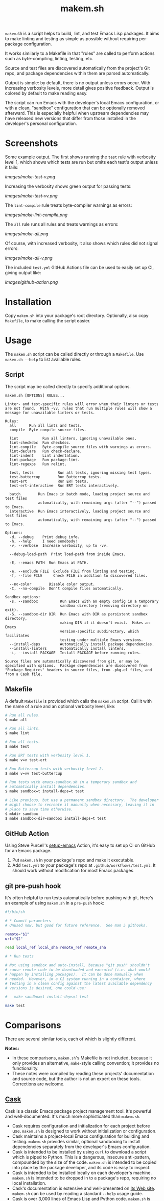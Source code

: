 #+TITLE: makem.sh

#+PROPERTY: LOGGING nil

# Note: This readme works with the org-make-toc <https://github.com/alphapapa/org-make-toc> package, which automatically updates the table of contents.

=makem=.sh is a script helps to build, lint, and test Emacs Lisp packages.  It aims to make linting and testing as simple as possible without requiring per-package configuration.

It works similarly to a Makefile in that "rules" are called to perform actions such as byte-compiling, linting, testing, etc.

Source and test files are discovered automatically from the project's Git repo, and package dependencies within them are parsed automatically.

Output is simple: by default, there is no output unless errors occur.  With increasing verbosity levels, more detail gives positive feedback.  Output is colored by default to make reading easy.

The script can run Emacs with the developer's local Emacs configuration, or with a clean, "sandbox" configuration that can be optionally removed afterward.  This is especially helpful when upstream dependencies may have released new versions that differ from those installed in the developer's personal configuration.

* Contents                                                         :noexport:
:PROPERTIES:
:TOC:      this
:END:
-  [[#installation][Installation]]
-  [[#usage][Usage]]
  -  [[#script][Script]]
  -  [[#makefile][Makefile]]
  -  [[#github-action][GitHub Action]]
  -  [[#git-pre-push-hook][git pre-push hook]]
-  [[#comparisons][Comparisons]]
-  [[#changelog][Changelog]]

* Screenshots
:PROPERTIES:
:TOC:      ignore
:END:

Some example output.  The first shows running the =test= rule with verbosity level 1, which shows which tests are run but omits each test's output unless it fails:

[[images/make-test-v.png]]

Increasing the verbosity shows green output for passing tests:

[[images/make-test-vv.png]]

The =lint-compile= rule treats byte-compiler warnings as errors:

[[images/make-lint-compile.png]]

The =all= rule runs all rules and treats warnings as errors:

[[images/make-all.png]]

Of course, with increased verbosity, it also shows which rules did not signal errors:

[[images/make-all-v.png]]

The included =test.yml= GitHub Actions file can be used to easily set up CI, giving output like:

[[images/github-action.png]]

* Installation
:PROPERTIES:
:TOC:      0
:END:

Copy =makem.sh= into your package's root directory.  Optionally, also copy =Makefile=, to make calling the script easier.

* Usage
:PROPERTIES:
:TOC:      1
:END:

The =makem.sh= script can be called directly or through a =Makefile=.  Use =makem.sh --help= to list available rules.

** Script

The script may be called directly to specify additional options.

#+BEGIN_EXAMPLE
  makem.sh [OPTIONS] RULES...

  Linter- and test-specific rules will error when their linters or tests
  are not found.  With -vv, rules that run multiple rules will show a
  message for unavailable linters or tests.

  Rules:
    all      Run all lints and tests.
    compile  Byte-compile source files.

    lint           Run all linters, ignoring unavailable ones.
    lint-checkdoc  Run checkdoc.
    lint-compile   Byte-compile source files with warnings as errors.
    lint-declare   Run check-declare.
    lint-indent    Lint indentation.
    lint-package   Run package-lint.
    lint-regexps   Run relint.

    test, tests           Run all tests, ignoring missing test types.
    test-buttercup        Run Buttercup tests.
    test-ert              Run ERT tests.
    test-ert-interactive  Run ERT tests interactively.

    batch        Run Emacs in batch mode, loading project source and test files
                 automatically, with remaining args (after "--") passed to Emacs.
    interactive  Run Emacs interactively, loading project source and test files
                 automatically, with remaining args (after "--") passed to Emacs.

  Options:
    -d, --debug    Print debug info.
    -h, --help     I need somebody!
    -v, --verbose  Increase verbosity, up to -vv.

    --debug-load-path  Print load-path from inside Emacs.

    -E, --emacs PATH  Run Emacs at PATH.

    -e, --exclude FILE  Exclude FILE from linting and testing.
    -f, --file FILE     Check FILE in addition to discovered files.

    --no-color        Disable color output.
    -C, --no-compile  Don't compile files automatically.

  Sandbox options:
    -s, --sandbox          Run Emacs with an empty config in a temporary
                           sandbox directory (removing directory on exit).
    -S, --sandbox-dir DIR  Run Emacs with DIR as persistent sandbox directory, 
                           making DIR if it doesn't exist.  Makes an Emacs
                           version-specific subdirectory, which facilitates
                           testing under multiple Emacs versions.
    --install-deps         Automatically install package dependencies.
    --install-linters      Automatically install linters.
    -i, --install PACKAGE  Install PACKAGE before running rules.

  Source files are automatically discovered from git, or may be
  specified with options.  Package dependencies are discovered from
  "Package-Requires" headers in source files, from -pkg.el files, and
  from a Cask file.
#+END_EXAMPLE

** Makefile

A default =Makefile= is provided which calls the =makem.sh= script.  Call it with the name of a rule and an optional verbosity level, like:

#+BEGIN_SRC sh
  # Run all rules.
  $ make all

  # Run all lints.
  $ make lint

  # Run all tests.
  $ make test

  # Run ERT tests with verbosity level 1.
  $ make v=v test-ert

  # Run Buttercup tests with verbosity level 2.
  $ make v=vv test-buttercup

  # Run tests with emacs-sandbox.sh in a temporary sandbox and
  # automatically install dependencies.
  $ make sandbox=t install-deps=t test

  # Like previous, but use a permanent sandbox directory.  The developer
  # might choose to recreate it manually when necessary, leaving it in
  # place to save time otherwise.
  $ mkdir sandbox
  $ make sandbox-dir=sandbox install-deps=t test
#+END_SRC

** GitHub Action

Using Steve Purcell's [[https://github.com/purcell/setup-emacs][setup-emacs]] Action, it's easy to set up CI on GitHub for an Emacs package.

1.  Put =makem.sh= in your package's repo and make it executable.
2.  Add =test.yml= to your package's repo at =.github/workflows/test.yml=.  It should work without modification for most Emacs packages.

** git pre-push hook

It's often helpful to run tests automatically before pushing with git.  Here's an example of using =makem.sh= in a =pre-push= hook:

#+BEGIN_SRC sh
  #!/bin/sh

  # * Commit parameters
  # Unused now, but good for future reference.  See man 5 githooks.

  remote="$1"
  url="$2"

  read local_ref local_sha remote_ref remote_sha

  # * Run tests

  # Not using sandbox and auto-install, because "git push" shouldn't
  # cause remote code to be downloaded and executed (i.e. what would
  # happen by installing packages).  It can be done manually when
  # needed.  However, in a CI system running in a container, where
  # testing in a clean config against the latest available dependency
  # versions is desired, one could use:

  #   make sandbox=t install-deps=t test

  make test
#+END_SRC

* Comparisons
:PROPERTIES:
:TOC:      ignore-children
:END:

There are several similar tools, each of which is slightly different.

*Notes:*
+  In these comparisons, =makem.sh='s Makefile is not included, because it only provides an alternative, =make=-style calling convention; it provides no functionality.
+  These notes were compiled by reading these projects' documentation and source code, but the author is not an expert on these tools.  Corrections are welcome.

** [[https://github.com/cask/cask][Cask]]

Cask is a classic Emacs package project management tool.  It's powerful and well-documented.  It's much more sophisticated than =makem.sh=.

+  Cask requires configuration and initialization for each project before use.  =makem.sh= is designed to work without initialization or configuration.
+  Cask maintains a project-local Emacs configuration for building and testing.  =makem.sh= provides similar, optional sandboxing to install dependencies separately from the developer's Emacs configuration.
+  Cask is intended to be installed by using =curl= to download a script which is piped to Python.  This is a dangerous, insecure anti-pattern, compounded by the size of the code.  =makem.sh= is intended to be copied into place by the package developer, and its code is easy to inspect.
+  Cask is intended to be installed locally on each developer's machine.  =makem.sh= is intended to be dropped in to a package's repo, requiring no local installation.
+  Cask's documentation is extensive and well-presented on [[https://cask.readthedocs.io/en/latest/][its Web site]].  =makem.sh= can be used by reading a standard =--help= usage guide.
+  Cask is over 3,000 lines of Emacs Lisp and Python code.  =makem.sh= is about 600 lines of very simple code in one file.

** [[https://github.com/doublep/eldev][Eldev]]

Eldev is a powerful, flexible tool.  It has many features and can be extended and configured for each project.  It's designed to be much more sophisticated than =makem.sh=.

+  Eldev requires some initialization and configuration for each project before use.  =makem.sh= is designed to work without initialization or configuration.
+  Eldev installs dependencies in an Emacs version-specific directory in the package repo, which allows testing with multiple Emacs versions.  =makem.sh= can either use dependencies that exist in the developer's local Emacs configuration, or it can use built-in sandboxing to install dependencies separately; it does not support separate, Emacs version-specific sandboxes.
+  Eldev is intended to be installed by using =curl= to download a script which is piped to a shell.  This is a dangerous, insecure anti-pattern, compounded by the size of the code.  =makem.sh= is intended to be copied into place by the package developer, and its code is easy to inspect.
+  Eldev is intended to be installed locally on each developer's machine.  =makem.sh= is intended to be dropped in to a package's repo, requiring no local installation.
+  Eldev's documentation is comprehensive and well-written, and it's about 8,000 words.  =makem.sh= can be used by reading a standard =--help= usage guide.
+  Eldev runs from within Emacs, within the same process as the operations being run (such as testing).  =makem.sh= runs outside of Emacs, and each operation is run in a separate Emacs process.
+  Eldev is over 4,000 lines of dense code across 8 source files.  =makem.sh= is about 600 lines of very simple code in one file.

** [[https://github.com/vermiculus/emake.el][emake]]

=emake= is intended for continuous integration testing.  It is powerful and well-documented, and provides some more specific flexibility than =makem.sh=.

+  =emake= requires that a variety of project-specific, Emacs-specific variables be configured before use.  =makem.sh= is designed to work without initialization or configuration.
+  It appears that =emake= may be run locally rather than only on remote systems like Travis CI or GitHub Actions, but that extensive configuration and initialization is required.  =makem.sh= is designed to be equally simple to use for both local developer systems and remote CI testing.
+  =emake= provides some tools for building specific Emacs versions when running on CI systems.  =makem.sh= itself uses only the locally installed version of Emacs; for CI use, a GitHub Actions configuration is provided that uses other tools to install specific Emacs versions.
+  =emake= is intended to be installed by using =curl= to download a script which is piped to a shell, and it appears to make further use of downloading remote shell scripts at runtime, at least for initialization.  This is a dangerous, insecure anti-pattern.  =makem.sh= is intended to be copied into place by the package developer, and its code is easy to inspect.  No remote code is downloaded, other than installing Emacs package dependencies when requested.
+  =emake='s documentation is comprehensive and well-written, and it's about 2,000 words.  =makem.sh= can be used by reading a standard =--help= usage guide.
+  =emake= is a 700-line Emacs Lisp file, with an optional 100-line Makefile that provides some default configuration.  =makem.sh= is about 600 lines of Bash code in one file.

** [[https://gitlab.petton.fr/DamienCassou/makel/][makel]]

Of these alternatives, =makel= is most like =makem.sh=.  It's simple and requires little configuration.

+  =makel= requires configuring several variables before use.  =makem.sh= is designed to work without initialization or configuration.
+  =makel= can install package dependencies which are manually specified, and it appears to download them into the local package repo directory.  =makem.sh= only installs dependencies into a sandbox directory, which, by default, is a temporary directory that is automatically removed.
+  =makel= can be used on remote CI systems, but no specific integration tools are provided.  =makem.sh= provides a GitHub Actions file that can be used as-is.
+  =makel= is intended to be used by copying two Make files into the project repo directory.  It recommends allowing one of them to download the other automatically from the Internet when not present.  =makem.sh= is intended to be copied into place by the package developer.  No remote code is downloaded, other than installing Emacs package dependencies when requested.
+  =makel= provides no built-in documentation, but it is very simple to use.  =makem.sh= can be used by reading a standard =--help= usage guide.
+  =makel= is about 150 lines of Make code in one file.  =makem.sh= is about 600 lines of Bash code in one file.

* Changelog
:PROPERTIES:
:TOC:      0
:END:

** 0.1-pre

Initial release.

* Credits
:PROPERTIES:
:TOC:      ignore
:END:

Inspired by Damien Cassou's excellent [[https://gitlab.petton.fr/DamienCassou/makel][makel]] project.

* Development
:PROPERTIES:
:TOC:      ignore
:END:

Bug reports, feature requests, suggestions — /oh my/!

* License
:PROPERTIES:
:TOC:      ignore
:END:

GPLv3

# Local Variables:
# eval: (require 'org-make-toc)
# before-save-hook: org-make-toc
# org-export-with-properties: ()
# org-export-with-title: t
# End:


